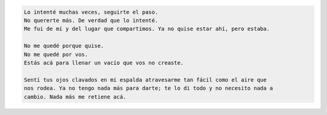 .. title: Random writting I
.. slug: random
.. date: 2015/06/19 01:09:51
.. tags: random
.. link:
.. description:
.. type: text

.. code-block:: text

   Lo intenté muchas veces, seguirte el paso.
   No quererte más. De verdad que lo intenté.
   Me fui de mí y del lugar que compartimos. Ya no quise estar ahí, pero estaba.
   
   No me quedé porque quise.
   No me quedé por vos.
   Estás acá para llenar un vacío que vos no creaste.
   
   Sentí tus ojos clavados en mi espalda atravesarme tan fácil como el aire que
   nos rodea. Ya no tengo nada más para darte; te lo di todo y no necesito nada a
   cambio. Nada más me retiene acá.
